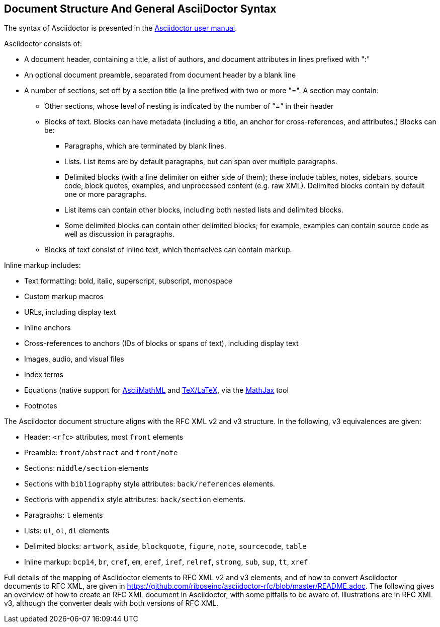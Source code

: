 
== Document Structure And General AsciiDoctor Syntax

The syntax of Asciidoctor is presented in the
http://asciidoctor.org/docs/user-manual/#compared-to-markdown[Asciidoctor user manual].

Asciidoctor consists of:

* A document header, containing a title, a list of authors, and document
attributes in lines prefixed with ":"

* An optional document preamble, separated from document header by a blank line

* A number of sections, set off by a section title (a line prefixed with two or
more "=". A section may contain:

** Other sections, whose level of nesting is indicated by the number of "=" in
their header

** Blocks of text. Blocks can have metadata (including a title, an anchor for
cross-references, and attributes.) Blocks can be:

*** Paragraphs, which are terminated by blank lines.

*** Lists. List items are by default paragraphs, but can span over multiple
paragraphs.

*** Delimited blocks (with a line delimiter on either side of them); these
include tables, notes, sidebars, source code, block quotes, examples, and
unprocessed content (e.g. raw XML). Delimited blocks contain by default one or
more paragraphs.

*** List items can contain other blocks, including both nested lists and
delimited blocks.

*** Some delimited blocks can contain other delimited blocks; for example,
examples can contain source code as well as discussion in paragraphs.

** Blocks of text consist of inline text, which themselves can contain markup.


Inline markup includes:

*** Text formatting: bold, italic, superscript, subscript, monospace

*** Custom markup macros

*** URLs, including display text

*** Inline anchors 

*** Cross-references to anchors (IDs of blocks or spans of text), including
display text

*** Images, audio, and visual files

*** Index terms

*** Equations (native support for
http://docs.mathjax.org/en/latest/asciimath.html[AsciiMathML] and
http://docs.mathjax.org/en/latest/tex.html[TeX/LaTeX], via the
https://www.mathjax.org[MathJax] tool

*** Footnotes


The Asciidoctor document structure aligns with the RFC XML v2 and v3 structure.
In the following, v3 equivalences are given:

* Header: `<rfc>` attributes, most `front` elements

* Preamble: `front/abstract` and `front/note`

* Sections: `middle/section` elements

* Sections with `bibliography` style attributes: `back/references` elements.

* Sections with `appendix` style attributes: `back/section` elements.

* Paragraphs: `t` elements

* Lists: `ul`, `ol`, `dl` elements

* Delimited blocks: `artwork`, `aside`, `blockquote`, `figure`, `note`,
`sourcecode`, `table`

* Inline markup: `bcp14`, `br`, `cref`, `em`, `eref`, `iref`, `relref`,
`strong`, `sub`, `sup`, `tt`, `xref`

Full details of the  mapping of Asciidoctor elements to RFC XML v2 and v3
elements, and of how to convert Asciidoctor documents to RFC XML, are given in
https://github.com/riboseinc/asciidoctor-rfc/blob/master/README.adoc. The
following gives an overview of how to create an RFC XML document in
Asciidoctor, with some pitfalls to be aware of. Illustrations are in RFC XML
v3, although the converter deals with both versions of RFC XML.

